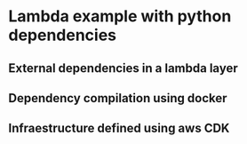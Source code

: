 * Lambda example with python dependencies
** External dependencies in a lambda layer
** Dependency compilation using docker
** Infraestructure defined using aws CDK

